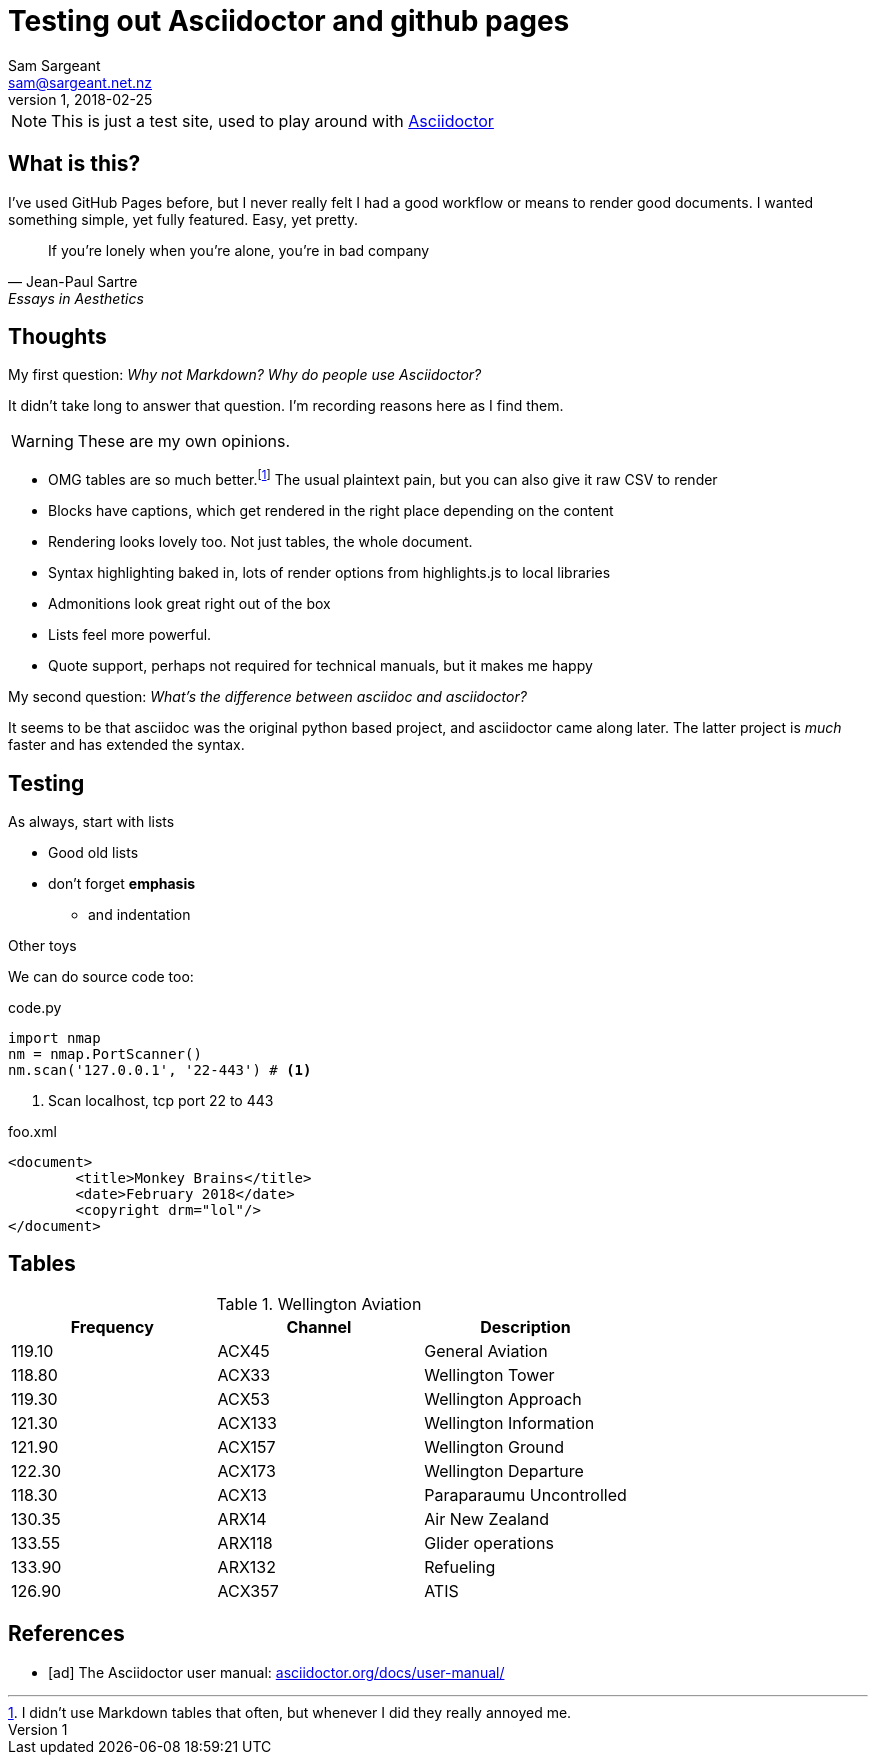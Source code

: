 :hide-uri-scheme:
:source-highlighter: highlightjs
:icons: font

= Testing out Asciidoctor and github pages 
Sam Sargeant <sam@sargeant.net.nz>
v1, 2018-02-25

NOTE: This is just a test site, used to play around with https://www.asciidoctor.org[Asciidoctor]

== What is this?

I've used GitHub Pages before, but I never really felt I had a good workflow or means to render good documents. I wanted
something simple, yet fully featured. Easy, yet pretty.

[quote, Jean-Paul Sartre, Essays in Aesthetics]
If you're lonely when you're alone, you're in bad company

== Thoughts

My first question: _Why not Markdown? Why do people use Asciidoctor?_

It didn't take long to answer that question. I'm recording reasons here as I find them.

WARNING: These are my own opinions. 

- OMG tables are so much better.footnote:[I didn't use Markdown tables that often, but whenever I did they really annoyed me.] The usual plaintext pain, but you can also give it raw CSV to render
- Blocks have captions, which get rendered in the right place depending on the content
- Rendering looks lovely too. Not just tables, the whole document.
- Syntax highlighting baked in, lots of render options from highlights.js to local libraries 
- Admonitions look great right out of the box
- Lists feel more powerful.
- Quote support, perhaps not required for technical manuals, but it makes me happy

My second question: _What's the difference between asciidoc and asciidoctor?_

It seems to be that asciidoc was the original python based project, and asciidoctor came along later. The latter project is _much_ faster and has extended the syntax.

== Testing 

.As always, start with lists

* Good old lists
* don't forget *emphasis*
** and indentation

.Other toys

We can do source code too:

.code.py
[source,python]
----
import nmap
nm = nmap.PortScanner() 
nm.scan('127.0.0.1', '22-443') # <1>
----
<1> Scan localhost, tcp port 22 to 443

.foo.xml
[source,xml]
<document>
	<title>Monkey Brains</title>
	<date>February 2018</date>
	<copyright drm="lol"/>
</document>

== Tables

.Wellington Aviation 
[%header, cols=3]
|===
| Frequency
| Channel
| Description

| 119.10
| ACX45
| General Aviation

|118.80
|ACX33	
|Wellington Tower

|119.30
|ACX53	
|Wellington Approach

|121.30
|ACX133	
|Wellington Information

|121.90
|ACX157	
|Wellington Ground

|122.30
|ACX173	
|Wellington Departure

|118.30
|ACX13	
|Paraparaumu Uncontrolled

|130.35
|ARX14	
|Air New Zealand

|133.55
|ARX118	
|Glider operations

|133.90
|ARX132	
|Refueling

|126.90
|ACX357	
|ATIS
|===

[bibliography]
== References

- [[[ad]]] The Asciidoctor user manual:
  http://asciidoctor.org/docs/user-manual/

